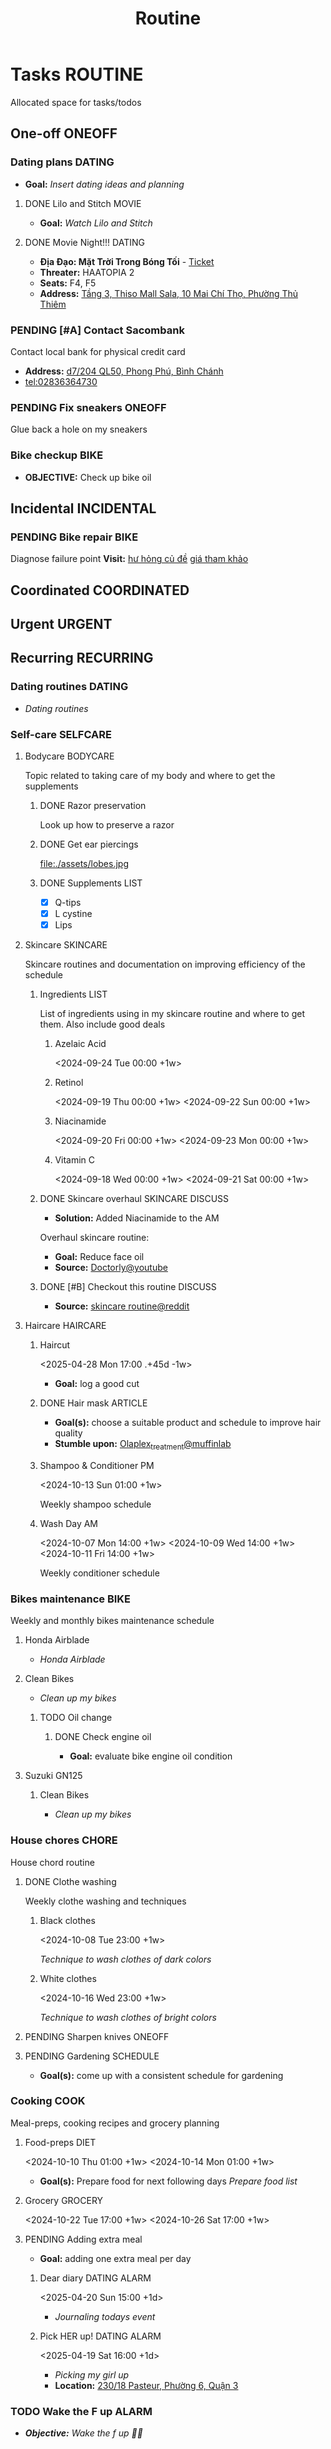 #+TITLE: Routine
#+DESCRIPTION: Add notebook description here

* Tasks :ROUTINE:
Allocated space for tasks/todos
** One-off :ONEOFF:
*** Dating plans :DATING:
- *Goal:* /Insert dating ideas and planning/
**** DONE Lilo and Stitch :MOVIE:
CLOSED: [2025-05-30 Fri 22:55] SCHEDULED: <2025-05-30 Fri 21:00>
- *Goal:* /Watch Lilo and Stitch/
**** DONE Movie Night!!! :DATING:
CLOSED: [2025-04-25 Fri 22:04] DEADLINE: <2025-04-25 Fri 22:00-01:00>
- *Địa Đạo: Mặt Trời Trong Bóng Tối* - [[https://app.smartmailcloud.com/web-share/BlQbbv2przPTgR9PbKk2IJkiLljqG_EgUVbcaBVJ][Ticket]]
- *Threater:* HAATOPIA 2
- *Seats:* F4, F5
- *Address:* [[https://www.google.com/maps/place/Thiso+Mall+-+Sala,+10+%C4%90.+Mai+Ch%C3%AD+Th%E1%BB%8D,+Th%E1%BB%A7+Thi%C3%AAm,+Th%E1%BB%A7+%C4%90%E1%BB%A9c,+H%E1%BB%93+Ch%C3%AD+Minh+700000,+Vietnam/@10.7719509,106.7210782,17z/data=!4m6!3m5!1s0x31752f05b75511bb:0xf870937eb6a0aa97!8m2!3d10.7719509!4d106.7210782!16s%2Fg%2F11tjcw4b80?force=pwa&source=mlapk][Tầng 3, Thiso Mall Sala, 10 Mai Chí Thọ, Phường Thủ Thiêm]]
*** PENDING [#A] Contact Sacombank
Contact local bank for physical credit card

- *Address:*  [[https://www.google.com/maps/place/Ng%C3%A2n+h%C3%A0ng+Sacombank,+d7%2F204+QL50,+Phong+Ph%C3%BA,+B%C3%ACnh+Ch%C3%A1nh,+H%E1%BB%93+Ch%C3%AD+Minh,+Vietnam/@10.696367,106.6546296,19z/data=!4m9!1m2!2m1!1ssacombank+phong+ph%C3%BA!3m5!1s0x31753168a9c85ee9:0x9bef7c753f7107be!8m2!3d10.6963808!4d106.6545208!16s%2Fg%2F11h_ts5c4r?force=pwa&source=mlapk][d7/204 QL50, Phong Phú, Bình Chánh]]
- tel:02836364730
*** PENDING Fix sneakers :ONEOFF:
Glue back a hole on my sneakers
*** Bike checkup :BIKE:
DEADLINE: <2025-06-25 Wed 14:00>
- *OBJECTIVE:* Check up bike oil
** Incidental :INCIDENTAL:
*** PENDING Bike repair :BIKE:
Diagnose failure point
*Visit:* [[https://vinfastauto.com/vn_vi/cu-de-xe-may][hư hỏng củ đề]]  [[https://3mp.vn/service/cu-de-xe-may-bao-nhieu-tien-nguyen-nhan-cu-de-hu-hon][giá tham khảo]]
** Coordinated :COORDINATED:
** Urgent :URGENT:
** Recurring :RECURRING:
*** Dating routines :DATING:
- /Dating routines/
*** Self-care :SELFCARE:
:PROPERTIES:
:CUSTOM_ID: maintenance
:END:
**** Bodycare :BODYCARE:
Topic related to taking care of my body and where to get the supplements
***** DONE Razor preservation
CLOSED: [2024-04-20 Sat 08:47]
Look up how to preserve a razor
***** DONE Get ear piercings
CLOSED: [2024-09-11 Wed 21:14] DEADLINE: <2024-09-11 Wed 16:00>
file:./assets/lobes.jpg
***** DONE Supplements :LIST:
CLOSED: [2024-09-29 Sun 20:14] SCHEDULED: <2024-09-29 Sun 16:00>
- [X] Q-tips
- [X] L cystine
- [X] Lips
**** Skincare :SKINCARE:
Skincare routines and documentation on improving efficiency of the schedule
***** Ingredients :LIST:
List of ingredients using in my skincare routine and where to get them. Also include good deals
****** Azelaic Acid
<2024-09-24 Tue 00:00 +1w>
****** Retinol
<2024-09-19 Thu 00:00 +1w>
<2024-09-22 Sun 00:00 +1w>
****** Niacinamide
<2024-09-20 Fri 00:00 +1w>
<2024-09-23 Mon 00:00 +1w>
****** Vitamin C
<2024-09-18 Wed 00:00 +1w>
<2024-09-21 Sat 00:00 +1w>
***** DONE Skincare overhaul :SKINCARE:DISCUSS:
CLOSED: [2024-10-01 Tue 19:59] DEADLINE: <2024-10-01 Tue 04:00>
- *Solution:*  Added Niacinamide to the AM

Overhaul skincare routine:

- *Goal:*  Reduce face oil
- *Source:*  [[https://www.youtube.com/watch?v=hevaszImfJk&t=287][Doctorly@youtube]]
***** DONE [#B] Checkout this routine :DISCUSS:
CLOSED: [2024-10-07 Mon 19:50] SCHEDULED: <2024-10-07 Mon 05:00>
- *Source:*  [[https://www.reddit.com/r/SkincareAddiction/comments/tm9cw6/routine_help_is_it_safe_to_use_a_salicylic_acid/][skincare routine@reddit]]
**** Haircare :HAIRCARE:
***** Haircut
<2025-04-28 Mon 17:00 .+45d -1w>
:PROPERTIES:
:LAST_REPEAT: [2025-03-14 Fri 21:54]
:END:

- *Goal:* log a good cut
***** DONE Hair mask :ARTICLE:
CLOSED: [2024-10-07 Mon 04:37]
- *Goal(s):* choose a suitable product and schedule to improve hair quality
- *Stumble upon:*  [[https://labmuffin.com/how-does-olaplex-hair-treatment-work/][Olaplex_treatment@muffinlab]]
***** Shampoo & Conditioner PM
<2024-10-13 Sun 01:00 +1w>
:PROPERTIES:
:CUSTOM_ID: shampoo_day
:END:

Weekly shampoo schedule
***** Wash Day AM
:PROPERTIES:
:CUSTOM_ID: wash_day
:END:
<2024-10-07 Mon 14:00 +1w>
<2024-10-09 Wed 14:00 +1w>
<2024-10-11 Fri 14:00 +1w>


Weekly conditioner schedule
*** Bikes maintenance :BIKE:
Weekly and monthly bikes maintenance schedule
**** Honda Airblade
- /Honda Airblade/
**** Clean Bikes
:PROPERTIES:
:LAST_REPEAT: [2025-04-13 Sun 17:51]
:END:
:LOGBOOK:
- State "ABORTED"    from "TODO"       [2025-04-13 Sun 17:51]
:END:

- /Clean up my bikes/
***** TODO Oil change
SCHEDULED: <2025-08-14 Thu .+2m>
:PROPERTIES:
:LAST_REPEAT: [2025-06-14 Sat 17:30]
:END:
:LOGBOOK:
- State "DONE"       from ""           [2025-06-14 Sat 17:30]
:END:
****** DONE Check engine oil
CLOSED: [2025-02-12 Wed 00:10] DEADLINE: <2025-01-23 Thu 17:00>
- *Goal:* evaluate bike engine oil condition
**** Suzuki GN125
***** Clean Bikes
- /Clean up my bikes/
*** House chores :CHORE:
House chord routine
**** DONE Clothe washing
CLOSED: [2024-10-10 Thu 21:00]
Weekly clothe washing and techniques 
***** Black clothes
<2024-10-08 Tue 23:00 +1w>

/Technique to wash clothes of dark colors/
***** White clothes
<2024-10-16 Wed 23:00 +1w>

/Technique to wash clothes of bright colors/
**** PENDING Sharpen knives :ONEOFF:
**** PENDING Gardening :SCHEDULE:
- *Goal(s):* come up with a consistent schedule for gardening
*** Cooking :COOK:
Meal-preps, cooking recipes and grocery planning  
**** Food-preps :DIET:
<2024-10-10 Thu 01:00 +1w>
<2024-10-14 Mon 01:00 +1w>
- *Goal(s):* Prepare food for next following days
  /Prepare food list/
**** Grocery :GROCERY:
<2024-10-22 Tue 17:00 +1w>
<2024-10-26 Sat 17:00 +1w>
**** PENDING Adding extra meal
- *Goal:* adding one extra meal per day
***** Dear diary :DATING:ALARM:
<2025-04-20 Sun 15:00 +1d>
:PROPERTIES:
:LAST_REPEAT: [2025-04-19 Sat 08:05]
:END:
- /Journaling todays event/
***** Pick HER up! :DATING:ALARM:
<2025-04-19 Sat 16:00 +1d>
:PROPERTIES:
:ID:       b50be36d-d0d6-445b-864f-058907694753
:LAST_REPEAT: [2025-04-19 Sat 07:27]
:END:
- /Picking my girl up/
- *Location:*  [[https://www.google.com/maps/place/A%2BC+Coffee+Experience,+230%2F18+Pasteur,+Ph%C6%B0%E1%BB%9Dng+6,+Qu%E1%BA%ADn+3,+H%E1%BB%93+Ch%C3%AD+Minh,+Vietnam/@10.7858949,106.6915706,16z/data=!4m6!3m5!1s0x31752f0079a094e1:0xa8800ca97260d786!8m2!3d10.7858949!4d106.6915706!16s%2Fg%2F11x1lhrz1t?force=pwa&source=mlapk][230/18 Pasteur, Phường 6, Quận 3]]
*** TODO Wake the F up :ALARM:
SCHEDULED: <2025-06-25 Wed 12:30 +1d>
:PROPERTIES:
:ID:       3e654b15-2b4d-406e-88de-9e7d50e4e161
:LAST_REPEAT: [2025-06-24 Tue 15:43]
:END:
:LOGBOOK:
- State "DONE"       from "TODO"       [2025-06-24 Tue 15:43]
- State "DONE"       from "TODO"       [2025-06-23 Mon 22:20]
- State "DONE"       from "TODO"       [2025-06-23 Mon 16:19]
- State "DONE"       from "TODO"       [2025-06-21 Sat 12:39]
- State "DONE"       from "TODO"       [2025-06-21 Sat 12:39]
- State "DONE"       from ""           [2025-06-21 Sat 12:38]
- State "DONE"       from "TODO"       [2025-06-19 Thu 16:13]
- State "DONE"       from "TODO"       [2025-06-18 Wed 17:38]
- State "DONE"       from "TODO"       [2025-06-17 Tue 14:14]
- State "DONE"       from "TODO"       [2025-06-16 Mon 14:59]
- State "DONE"       from "TODO"       [2025-06-15 Sun 15:25]
- State "DONE"       from "TODO"       [2025-06-15 Sun 15:25]
- State "DONE"       from "TODO"       [2025-06-14 Sat 17:30]
- State "DONE"       from "TODO"       [2025-06-13 Fri 17:37]
- State "DONE"       from "TODO"       [2025-06-12 Thu 15:57]
- State "DONE"       from "TODO"       [2025-06-11 Wed 23:22]
- State "DONE"       from "TODO"       [2025-06-10 Tue 13:18]
- State "DONE"       from "TODO"       [2025-06-08 Sun 12:30]
- State "DONE"       from "TODO"       [2025-06-08 Sun 06:53]
- State "DONE"       from "TODO"       [2025-06-07 Sat 19:46]
- State "DONE"       from "TODO"       [2025-06-06 Fri 11:22]
- State "DONE"       from ""           [2025-06-06 Fri 11:22]
:END:
- /*Objective:* Wake the f up 🥷🏿/
